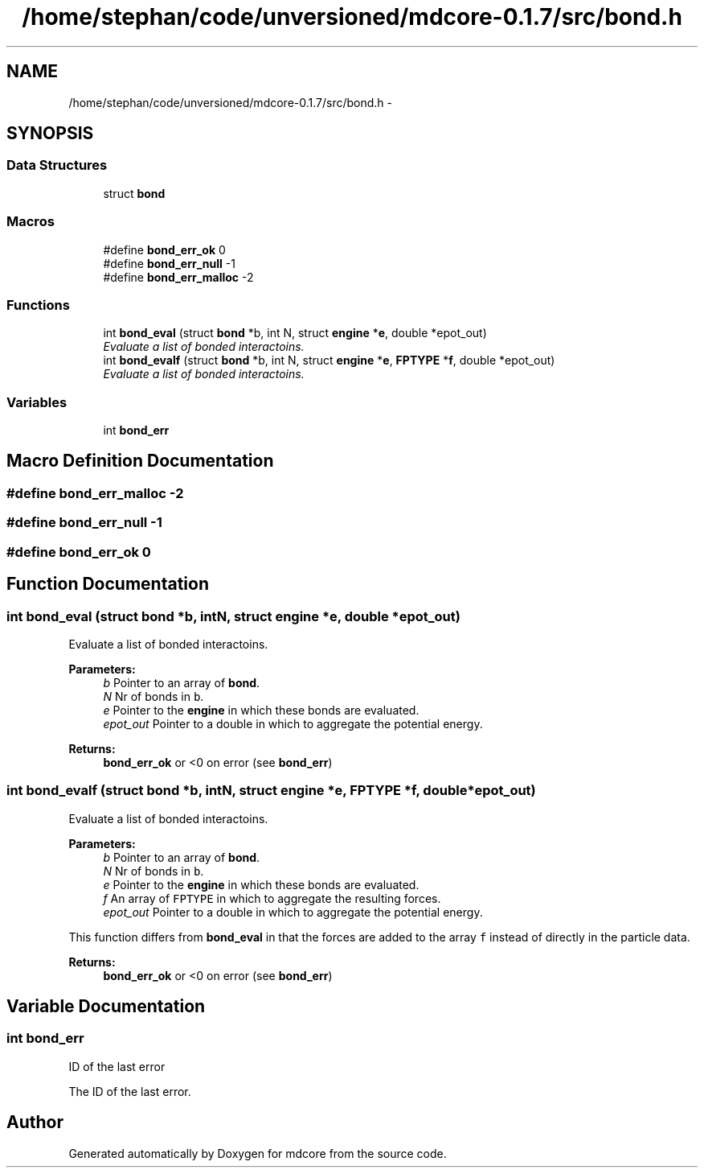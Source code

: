 .TH "/home/stephan/code/unversioned/mdcore-0.1.7/src/bond.h" 3 "Mon Jan 6 2014" "Version 0.1.5" "mdcore" \" -*- nroff -*-
.ad l
.nh
.SH NAME
/home/stephan/code/unversioned/mdcore-0.1.7/src/bond.h \- 
.SH SYNOPSIS
.br
.PP
.SS "Data Structures"

.in +1c
.ti -1c
.RI "struct \fBbond\fP"
.br
.in -1c
.SS "Macros"

.in +1c
.ti -1c
.RI "#define \fBbond_err_ok\fP   0"
.br
.ti -1c
.RI "#define \fBbond_err_null\fP   -1"
.br
.ti -1c
.RI "#define \fBbond_err_malloc\fP   -2"
.br
.in -1c
.SS "Functions"

.in +1c
.ti -1c
.RI "int \fBbond_eval\fP (struct \fBbond\fP *b, int N, struct \fBengine\fP *\fBe\fP, double *epot_out)"
.br
.RI "\fIEvaluate a list of bonded interactoins\&. \fP"
.ti -1c
.RI "int \fBbond_evalf\fP (struct \fBbond\fP *b, int N, struct \fBengine\fP *\fBe\fP, \fBFPTYPE\fP *\fBf\fP, double *epot_out)"
.br
.RI "\fIEvaluate a list of bonded interactoins\&. \fP"
.in -1c
.SS "Variables"

.in +1c
.ti -1c
.RI "int \fBbond_err\fP"
.br
.in -1c
.SH "Macro Definition Documentation"
.PP 
.SS "#define bond_err_malloc   -2"

.SS "#define bond_err_null   -1"

.SS "#define bond_err_ok   0"

.SH "Function Documentation"
.PP 
.SS "int bond_eval (struct \fBbond\fP *b, intN, struct \fBengine\fP *e, double *epot_out)"

.PP
Evaluate a list of bonded interactoins\&. 
.PP
\fBParameters:\fP
.RS 4
\fIb\fP Pointer to an array of \fBbond\fP\&. 
.br
\fIN\fP Nr of bonds in \fCb\fP\&. 
.br
\fIe\fP Pointer to the \fBengine\fP in which these bonds are evaluated\&. 
.br
\fIepot_out\fP Pointer to a double in which to aggregate the potential energy\&.
.RE
.PP
\fBReturns:\fP
.RS 4
\fBbond_err_ok\fP or <0 on error (see \fBbond_err\fP) 
.RE
.PP

.SS "int bond_evalf (struct \fBbond\fP *b, intN, struct \fBengine\fP *e, \fBFPTYPE\fP *f, double *epot_out)"

.PP
Evaluate a list of bonded interactoins\&. 
.PP
\fBParameters:\fP
.RS 4
\fIb\fP Pointer to an array of \fBbond\fP\&. 
.br
\fIN\fP Nr of bonds in \fCb\fP\&. 
.br
\fIe\fP Pointer to the \fBengine\fP in which these bonds are evaluated\&. 
.br
\fIf\fP An array of \fCFPTYPE\fP in which to aggregate the resulting forces\&. 
.br
\fIepot_out\fP Pointer to a double in which to aggregate the potential energy\&.
.RE
.PP
This function differs from \fBbond_eval\fP in that the forces are added to the array \fCf\fP instead of directly in the particle data\&.
.PP
\fBReturns:\fP
.RS 4
\fBbond_err_ok\fP or <0 on error (see \fBbond_err\fP) 
.RE
.PP

.SH "Variable Documentation"
.PP 
.SS "int bond_err"
ID of the last error
.PP
The ID of the last error\&. 
.SH "Author"
.PP 
Generated automatically by Doxygen for mdcore from the source code\&.
